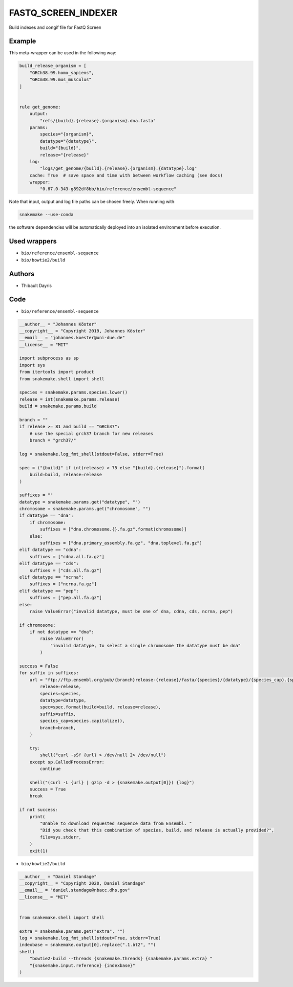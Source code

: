 .. _`fastq_screen_indexer`:

FASTQ_SCREEN_INDEXER
====================

Build indexes and congif file for FastQ Screen


Example
-------

This meta-wrapper can be used in the following way:

.. code-block:: python

    build_release_organism = [
        "GRCh38.99.homo_sapiens",
        "GRCm38.99.mus_musculus"
    ]


    rule get_genome:
        output:
            "refs/{build}.{release}.{organism}.dna.fasta"
        params:
            species="{organism}",
            datatype="{datatype}",
            build="{build}",
            release="{release}"
        log:
            "logs/get_genome/{build}.{release}.{organism}.{datatype}.log"
        cache: True  # save space and time with between workflow caching (see docs)
        wrapper:
            "0.67.0-343-g892df8bb/bio/reference/ensembl-sequence"


Note that input, output and log file paths can be chosen freely.
When running with

.. code-block:: bash

    snakemake --use-conda

the software dependencies will be automatically deployed into an isolated environment before execution.



Used wrappers
---------------------


* ``bio/reference/ensembl-sequence``

* ``bio/bowtie2/build``







Authors
-------


* Thibault Dayris



Code
----


* ``bio/reference/ensembl-sequence``

.. code-block:: python

    __author__ = "Johannes Köster"
    __copyright__ = "Copyright 2019, Johannes Köster"
    __email__ = "johannes.koester@uni-due.de"
    __license__ = "MIT"

    import subprocess as sp
    import sys
    from itertools import product
    from snakemake.shell import shell

    species = snakemake.params.species.lower()
    release = int(snakemake.params.release)
    build = snakemake.params.build

    branch = ""
    if release >= 81 and build == "GRCh37":
        # use the special grch37 branch for new releases
        branch = "grch37/"

    log = snakemake.log_fmt_shell(stdout=False, stderr=True)

    spec = ("{build}" if int(release) > 75 else "{build}.{release}").format(
        build=build, release=release
    )

    suffixes = ""
    datatype = snakemake.params.get("datatype", "")
    chromosome = snakemake.params.get("chromosome", "")
    if datatype == "dna":
        if chromosome:
            suffixes = ["dna.chromosome.{}.fa.gz".format(chromosome)]
        else:
            suffixes = ["dna.primary_assembly.fa.gz", "dna.toplevel.fa.gz"]
    elif datatype == "cdna":
        suffixes = ["cdna.all.fa.gz"]
    elif datatype == "cds":
        suffixes = ["cds.all.fa.gz"]
    elif datatype == "ncrna":
        suffixes = ["ncrna.fa.gz"]
    elif datatype == "pep":
        suffixes = ["pep.all.fa.gz"]
    else:
        raise ValueError("invalid datatype, must be one of dna, cdna, cds, ncrna, pep")

    if chromosome:
        if not datatype == "dna":
            raise ValueError(
                "invalid datatype, to select a single chromosome the datatype must be dna"
            )

    success = False
    for suffix in suffixes:
        url = "ftp://ftp.ensembl.org/pub/{branch}release-{release}/fasta/{species}/{datatype}/{species_cap}.{spec}.{suffix}".format(
            release=release,
            species=species,
            datatype=datatype,
            spec=spec.format(build=build, release=release),
            suffix=suffix,
            species_cap=species.capitalize(),
            branch=branch,
        )

        try:
            shell("curl -sSf {url} > /dev/null 2> /dev/null")
        except sp.CalledProcessError:
            continue

        shell("(curl -L {url} | gzip -d > {snakemake.output[0]}) {log}")
        success = True
        break

    if not success:
        print(
            "Unable to download requested sequence data from Ensembl. "
            "Did you check that this combination of species, build, and release is actually provided?",
            file=sys.stderr,
        )
        exit(1)




* ``bio/bowtie2/build``

.. code-block:: python

    __author__ = "Daniel Standage"
    __copyright__ = "Copyright 2020, Daniel Standage"
    __email__ = "daniel.standage@nbacc.dhs.gov"
    __license__ = "MIT"


    from snakemake.shell import shell

    extra = snakemake.params.get("extra", "")
    log = snakemake.log_fmt_shell(stdout=True, stderr=True)
    indexbase = snakemake.output[0].replace(".1.bt2", "")
    shell(
        "bowtie2-build --threads {snakemake.threads} {snakemake.params.extra} "
        "{snakemake.input.reference} {indexbase}"
    )





